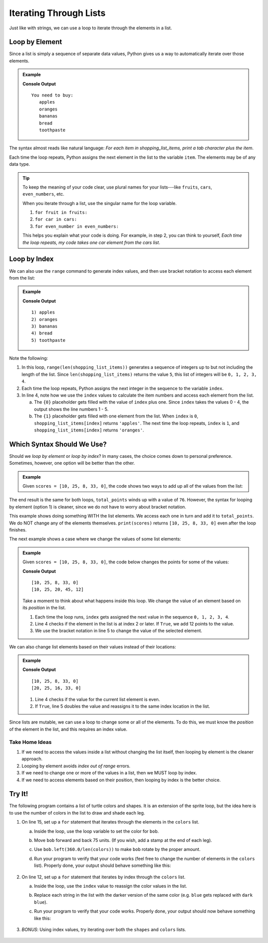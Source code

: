 Iterating Through Lists
=======================

Just like with strings, we can use a loop to iterate through the elements in a
list.

Loop by Element
---------------

Since a list is simply a sequence of separate data values, Python gives us a
way to automatically iterate over those elements.

.. admonition:: Example

   .. sourcecode:: Python
      :linenos:

      shopping_list_items = ['apples', 'oranges', 'bananas', 'bread', 'toothpaste']

      print('You need to buy:')
      for item in shopping_list_items:     # Iterate by element
         print('\t' + item)           # Print a tab followed by the string assigned to 'item'
      
   **Console Output**

   ::

      You need to buy:
         apples
         oranges
         bananas
         bread
         toothpaste

The syntax almost reads like natural language: *For each item in
shopping_list_items, print a tab character plus the item*.

Each time the loop repeats, Python assigns the next element in the list to the
variable ``item``. The elements may be of any data type.

.. admonition:: Tip

   To keep the meaning of your code clear, use plural names for your
   lists---like ``fruits``, ``cars``, ``even_numbers``, etc.

   When you iterate through a list, use the singular name for the loop
   variable.

   #. ``for fruit in fruits:``
   #. ``for car in cars:``
   #. ``for even_number in even_numbers:``

   This helps you explain what your code is doing. For example, in step 2, you
   can think to yourself, *Each time the loop repeats, my code takes one
   car element from the cars list*.

Loop by Index
-------------

We can also use the ``range`` command to generate index values, and then use
bracket notation to access each element from the list:

.. admonition:: Example

   .. sourcecode:: Python
      :linenos:

      shopping_list_items = ['apples', 'oranges', 'bananas', 'bread', 'toothpaste']

      for index in range(len(shopping_list_items)):     # Iterate by index
         print("{0}) {1}".format(index+1, shopping_list_items[index]))
      
   **Console Output**

   ::

      1) apples
      2) oranges
      3) bananas
      4) bread
      5) toothpaste

Note the following:

#. In this loop, ``range(len(shopping_list_items))`` generates a sequence of
   integers up to but not including the length of the list. Since
   ``len(shopping_list_items)`` returns the value ``5``, this list of integers
   will be ``0, 1, 2, 3, 4``.
#. Each time the loop repeats, Python assigns the next integer in the
   sequence to the variable ``index``.
#. In line 4, note how we use the ``index`` values to calculate the item
   numbers and access each element from the list.

   a. The ``{0}`` placeholder gets filled with the value of ``index`` plus
      one. Since ``index`` takes the values 0 - 4, the output shows the
      line numbers 1 - 5.
   b. The ``{1}`` placeholder gets filled with one element from the list.
      When ``index`` is ``0``, ``shopping_list_items[index]`` returns
      ``'apples'``. The next time the loop repeats, ``index`` is ``1``, and
      ``shopping_list_items[index]`` returns ``'oranges'``.

Which Syntax Should We Use?
---------------------------

Should we *loop by element* or *loop by index*? In many cases, the choice comes
down to personal preference. Sometimes, however, one option will be better than
the other.

.. admonition:: Example

   Given ``scores = [10, 25, 8, 33, 0]``, the code shows two ways to add up all
   of the values from the list:

   .. sourcecode:: Python
      :linenos:

      for score in scores:             # Option 1: Loop by element
         total_points += score
      
      for index in range(len(scores)): # Option 2: Loop by index
         total_points += scores[index]

The end result is the same for both loops, ``total_points`` winds up with a
value of ``76``. However, the syntax for looping by element (option 1) is
cleaner, since we do not have to worry about bracket notation.

This example shows doing something WITH the list elements. We access each one
in turn and add it to ``total_points``. We do NOT change any of the elements
themselves. ``print(scores)`` returns ``[10, 25, 8, 33, 0]`` even after the
loop finishes.

The next example shows a case where we change the values of some list elements:

.. admonition:: Example

   Given ``scores = [10, 25, 8, 33, 0]``, the code below changes the points for
   some of the values:

   .. sourcecode:: Python
      :linenos:
      
      print(scores)

      for index in range(len(scores)):    # Loop by index
         if index >= 2:                   # Check position in list
            scores[index] += 12           # If True, increase the value of the element

      print(scores)

   **Console Output**

   ::

      [10, 25, 8, 33, 0]
      [10, 25, 20, 45, 12]
   
   Take a moment to think about what happens inside this loop. We change the
   value of an element based on its *position* in the list. 
   
   #. Each time the loop runs, ``index`` gets assigned the next value in the
      sequence ``0, 1, 2, 3, 4``.
   #. Line 4 checks if the element in the list is at index 2 or later. If
      ``True``, we add 12 points to the value.
   #. We use the bracket notation in line 5 to change the value of the selected
      element.

We can also change list elements based on their values instead of their
locations:

.. admonition:: Example

   .. sourcecode:: Python
      :linenos:
      
      print(scores)

      for index in range(len(scores)):    # Loop by index
         if scores[index]%2 == 0:         # Check if the current score is even
            scores[index] *= 2            # If True, double the score

      print(scores)

   **Console Output**

   ::

      [10, 25, 8, 33, 0]
      [20, 25, 16, 33, 0]
   
   #. Line 4 checks if the value for the current list element is even.
   #. If ``True``, line 5 doubles the value and reassigns it to the same
      index location in the list.

Since lists are mutable, we can use a loop to change some or all of the
elements. To do this, we must know the *position* of the element in the list,
and this requires an index value.

Take Home Ideas
^^^^^^^^^^^^^^^

#. If we need to access the values inside a list without changing the list
   itself, then looping by element is the cleaner approach.
#. Looping by element avoids *index out of range* errors.
#. If we need to change one or more of the values in a list, then we MUST loop
   by index.
#. If we need to access elements based on their position, then looping by index
   is the better choice.

Try It!
-------

The following program contains a list of turtle colors and shapes. It is an
extension of the sprite loop, but the idea here is to use the number of colors
in the list to draw and shade each leg.

.. raw:: html

   <iframe height="800px" width="100%" src="https://repl.it/@launchcode/LCHS-Turtle-Lists?lite=true" scrolling="no" frameborder="yes" allowtransparency="true" allowfullscreen="true"></iframe>

#. On line 15, set up a ``for`` statement that iterates through the elements in
   the ``colors`` list.

   a. Inside the loop, use the loop variable to set the color for ``bob``.
   b. Move ``bob`` forward and back 75 units. (If you wish, add a stamp at the
      end of each leg).
   c. Use ``bob.left(360.0/len(colors))`` to make ``bob`` rotate by the proper
      amount.
   d. Run your program to verify that your code works (feel free to change the
      number of elements in the ``colors`` list). Properly done, your output
      should behave something like this:

      .. figure:: figures/color-sprite.gif
         :alt: Gif showing a turtle drawing a six-sided sprite with each leg a different color.

#. On line 12, set up a ``for`` statement that iterates by index through the
   ``colors`` list.
   
   a. Inside the loop, use the ``index`` value to reassign the color values in
      the list.
   b. Replace each string in the list with the darker version of the same
      color (e.g. ``blue`` gets replaced with ``dark blue``).
   c. Run your program to verify that your code works. Properly done, your
      output should now behave something like this:

      .. figure:: figures/dark-color-sprite.gif
         :alt: Gif showing a turtle drawing a six-sided sprite with each leg a new color.

#. *BONUS*: Using index values, try iterating over both the ``shapes`` and
   ``colors`` lists.

      .. figure:: figures/shape-color-sprite.gif
         :alt: Gif showing a six-sided sprite drawn with different turtle colors and shapes.
